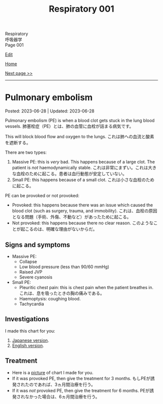 #+TITLE: Respiratory 001

#+BEGIN_EXPORT html
<div class="engt">Respiratory</div>
<div class="japt">呼吸器学</div>
<div class="engt">Page 001</div>
#+END_EXPORT

[[https://github.com/ahisu6/ahisu6.github.io/edit/main/src/r/001.org][Edit]]

[[file:./index.org][Home]]

[[file:./002.org][Next page >>]]

-----

#+TOC: headlines 2

* Pulmonary embolism
:PROPERTIES:
:CUSTOM_ID: orgbcdf257
:END:

Posted: 2023-06-28 | Updated: 2023-06-28

Pulmonary embolism (PE) is when a blood clot gets stuck in the lung blood vessels. @@html:<span class="ja">肺塞栓症（PE）とは、肺の血管に血栓が詰まる病気です。</span>@@

This will block blood flow and oxygen to the lungs. @@html:<span class="ja">これは肺への血流と酸素を遮断する。</span>@@

There are two types:
1. Massive PE: this is /very/ bad. This happens because of a large clot. The patient is /not/ haemodynamically stable. @@html:<span class="ja">これは非常にまずい。これは大きな血栓のために起こる。患者は血行動態が安定していない。</span>@@
2. Small PE: this happens because of a small clot. @@html:<span class="ja">これは小さな血栓のために起こる。</span>@@

PE can be provoked or not provoked:
- Provoked: this happens because there was an issue which caused the blood clot (such as surgery, trauma, and immobility). @@html:<span class="ja">これは、血栓の原因となる問題（手術、外傷、不動など）があったために起こる。</span>@@
- Not provoked: this happens because there no clear reason. @@html:<span class="ja">このようなことが起こるのは、明確な理由がないからだ。</span>@@

** Signs and symptoms
:PROPERTIES:
:CUSTOM_ID: org86ed6e0
:END:

- Massive PE:
  - Collapse
  - Low blood pressure (less than 90/60 mmHg)
  - Raised JVP
  - Severe cyanosis
- Small PE:
  - Pleuritic chest pain: this is chest pain when the patient breathes in. @@html:<span class="ja">これは、息を吸ったときの胸の痛みである。</span>@@
  - Haemoptysis: coughing blood.
  - Tachycardia

** Investigations
:PROPERTIES:
:CUSTOM_ID: org97d137d
:END:

I made this chart for you:
1. [[https://drive.google.com/uc?export=view&id=1rxry0LO2PNFXKvnd1CjZFs9dfnxMBirh][Japanese version]].
2. [[https://drive.google.com/uc?export=view&id=1hP-aQApoVzJ_TtN3lVpoBQnKGf-Iatzi][English version]].

** Treatment
:PROPERTIES:
:CUSTOM_ID: orge053027
:END:

- Here is a [[https://drive.google.com/uc?export=view&id=1prY0rm9mb9MEUlcDSkKiaAAk5w344K0z][picture]] of chart I made for you.
- If it was provoked PE, then give the treatment for 3 months. @@html:<span class="ja">もしPEが誘発されたのであれば、3ヵ月間治療を行う。</span>@@
- If it was /not/ provoked PE, then give the treatment for 6 months. @@html:<span class="ja">PEが誘発されなかった場合は、6ヵ月間治療を行う。</span>@@
